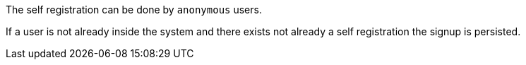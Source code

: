 // SPDX-License-Identifier: MIT
The self registration can be done by `anonymous` users.

If a user is not already inside the system and there exists not already a self registration the signup
is persisted.